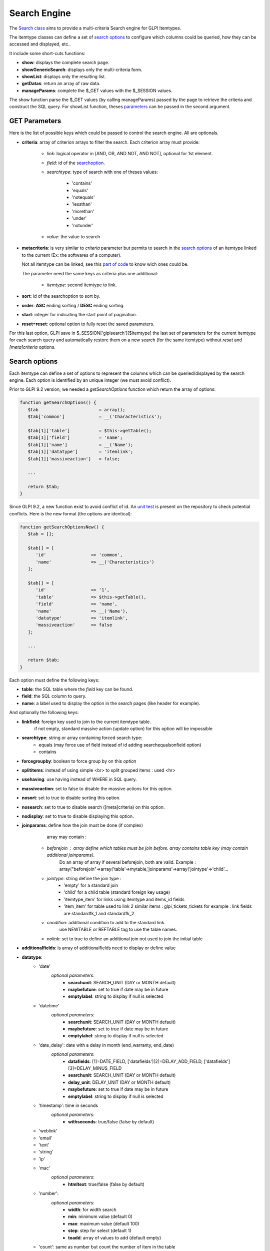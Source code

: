 Search Engine
-------------

The `Search class <https://forge.glpi-project.org/apidoc/class-Search.html>`_ aims to provide a multi-criteria Search engine for GLPI Itemtypes.

The itemtype classes can define a set of `search options`_ to configure which columns could be queried, how they can be accessed and displayed, etc..

It include some short-cuts functions:

- **show**:              displays the complete search page.
- **showGenericSearch**: displays only the multi-criteria form.
- **showList**:          displays only the resulting list.
- **getDatas**:          return an array of raw data.
- **manageParams**:      complete the $_GET values with the $_SESSION values.

The show function parse the $_GET values (by calling manageParams) passed by the page to retrieve the criteria and construct the SQL query.
For showList function, theses `parameters <#get-parameters>`_ can be passed in the second argument.


GET Parameters
^^^^^^^^^^^^^^

Here is the list of possible keys which could be passed to control the search engine.
All are optionals.

- **criteria**: array of criterion arrays to filter the search. Each criterion array must provide:

   - *link*: logical operator in [AND, OR, AND NOT, AND NOT], optional for 1st element.
   - *field*: id of the `searchoption <#search-options>`_.
   - *searchtype*: type of search with one of theses values:

      - 'contains'
      - 'equals'
      - 'notequals'
      - 'lessthan'
      - 'morethan'
      - 'under'
      - 'notunder'

   - *value*: the value to search

- **metacriteria**: is very similar to *criteria* parameter but permits to search in the `search options`_ of an itemtype linked to the current (Ex: the softwares of a computer).

  Not all itemtype can be linked, see this `part of code <https://github.com/glpi-project/glpi/blob/9.1.2/inc/search.class.php#L1740>`_ to know wich ones could be.

  The parameter need the same keys as criteria plus one additional:

   - *itemtype*: second itemtype to link.

- **sort**: id of the searchoption to sort by.
- **order**: **ASC** ending sorting / **DESC** ending sorting.
- **start**: integer for indicating the start point of pagination.
- **reset=reset**: optional option to fully reset the saved parameters.

For this last option, GLPI save in $_SESSION['glpisearch'][$itemtype] the last set of parameters for the current itemtype for each search query and automatically restore them on a new search (for the same itemtype) without *reset* and *[meta]criteria* options.


Search options
^^^^^^^^^^^^^^

Each itemtype can define a set of options to represent the columns which can be queried/displayed by the search engine.
Each option is identified by an unique integer (we must avoid conflict).

Prior to GLPI 9.2 version, we needed a *getSearchOptions* function which return the array of options:

.. code-block:: php

   function getSearchOptions() {
      $tab                       = array();
      $tab['common']             = __('Characteristics');

      $tab[1]['table']           = $this->getTable();
      $tab[1]['field']           = 'name';
      $tab[1]['name']            = __('Name');
      $tab[1]['datatype']        = 'itemlink';
      $tab[1]['massiveaction']   = false;

      ...

      return $tab;
   }

Since GLPI 9.2, a new function exist to avoid conflict of id.
An `unit test <https://github.com/glpi-project/glpi/blob/71174f45/tests/SearchTest.php#L216>`_ is present on the repository to check potential conflicts.
Here is the new format (the options are identical):

.. code-block:: php

   function getSearchOptionsNew() {
      $tab = [];

      $tab[] = [
         'id'                 => 'common',
         'name'               => __('Characteristics')
      ];

      $tab[] = [
         'id'                 => '1',
         'table'              => $this->getTable(),
         'field'              => 'name',
         'name'               => __('Name'),
         'datatype'           => 'itemlink',
         'massiveaction'      => false
      ];

      ...

      return $tab;
   }

Each option must define the following keys:

- **table**: the SQL table where the *field* key can be found.
- **field**: the SQL column to query.
- **name**: a label used to display the option in the search pages (like header for example).

And optionally the following keys:

- **linkfield**: foreign key used to join to the current itemtype table.
                 if not empty, standard massive action (update option) for this option will be impossible

- **searchtype**: string or array containing forced search type:
   - equals (may force use of field instead of id adding searchequalsonfield option)
   - contains

- **forcegroupby**: boolean to force group by on this *option*

- **splititems**: instead of using simple <br> to split grouped items : used <hr>

- **usehaving**: use having instead of WHERE in SQL query.

- **massiveaction**: set to false to disable the massive actions for this option.

- **nosort**: set to true to disable sorting this option.

- **nosearch**: set to true to disable search ([meta]criteria) on this option.

- **nodisplay**: set to true to disable displaying this option.

- **joinparams**: define how the join must be done (if complex)
                  array may contain :
   - *beforejoin* : array define which tables must be join before. array contains table key (may contain additional joinparams).
                    Do an array of array if several beforejoin, both are valid.
                    Example : array("beforejoin"=>array('table'=>mytable,'joinparams'=>array('jointype'=>'child'...

   - *jointype*: string define the join type :
      - 'empty' for a standard join
      - 'child' for a child table (standard foreign key usage)
      - 'itemtype_item' for links using itemtype and items_id fields
      - 'item_item' for table used to link 2 similar items : glpi_tickets_tickets for example : link fields are standardfk_1 and standardfk_2

   - *condition*: additional condition to add to the standard link.
                   use NEWTABLE or REFTABLE tag to use the table names.

   - *nolink*: set to true to define an additional join not used to join the initial table


- **additionalfields**: is array of additionalfields need to display or define value

- **datatype**:
   - 'date'
      *optional parameters*:
         - **searchunit**: SEARCH_UNIT (DAY or MONTH default)
         - **maybefuture**: set to true if date may be in future
         - **emptylabel**: string to display if null is selected

   - 'datetime'
      *optional parameters*:
         - **searchunit**: SEARCH_UNIT (DAY or MONTH default)
         - **maybefuture**: set to true if date may be in future
         - **emptylabel**: string to display if null is selected

   - 'date_delay': date with a delay in month (end_warranty, end_date)
      *optional parameters*:
         - **datafields**: [1]=DATE_FIELD, ['datafields'][2]=DELAY_ADD_FIELD, ['datafields'][3]=DELAY_MINUS_FIELD
         - **searchunit**: SEARCH_UNIT (DAY or MONTH default)
         - **delay_unit**: DELAY_UNIT (DAY or MONTH default)
         - **maybefuture**: set to true if date may be in future
         - **emptylabel**: string to display if null is selected

   - 'timestamp': time in seconds
      *optional parameters*:
         - **withseconds**: true/false (false by default)

   - 'weblink'

   - 'email'

   - 'text'

   - 'string'

   - 'ip'

   - 'mac'
      *optional parameters*:
         - **htmltext**: true/false (false by default)

   - 'number':
      *optional parameters*:
         - **width**: for width search
         - **min**: minimum value (default 0)
         - **max**: maximum value (default 100)
         - **step**: step for select (default 1)
         - **toadd**: array of values to add (default empty)

   - 'count': same as number but count the number of item in the table

   - 'decimal': idem that number but formatted with decimal

   - 'bool'

   - 'itemlink': link to the item

   - 'itemtypename'
      *optional parameters*:
         defined itemtypes available : 'itemtype_list' : list in $CFG_GLPI or 'types' array containing available types

   - 'language':
      *optional parameters*:
         - **display_emptychoice**: 'emptylabel'

   - 'right': for No Access / Read / Right
      *optional parameters*:
         - **nonone**: 
         - **noread**: 
         - **nowrite**: 

   - 'dropdown': dropdown may have several additional parameters depending of dropdown type : **right** for user one for example

Bookmarks
^^^^^^^^^


Display Preferences
^^^^^^^^^^^^^^^^^^^


Examples
^^^^^^^^

To display the search engine with its default options (criteria form, pager, list):

.. code-block:: php

   <?php
   $itemtype = 'Computer';
   Search::show($itemtype);

If you want to display only the multi-criteria form (with some additional options):

.. code-block:: php

   <?php
   $itemtype = 'Computer';
   $p = [
      'addhidden'   => [ // some hidden inputs added to the criteria form
         'hidden_input' => "OK"
      ],
      'actionname'  => 'preview', //change the submit button name
      'actionvalue' => __('Preview'), //change the submit button label
   ];
   Search::showGenericSearch($itemtype, $p);



